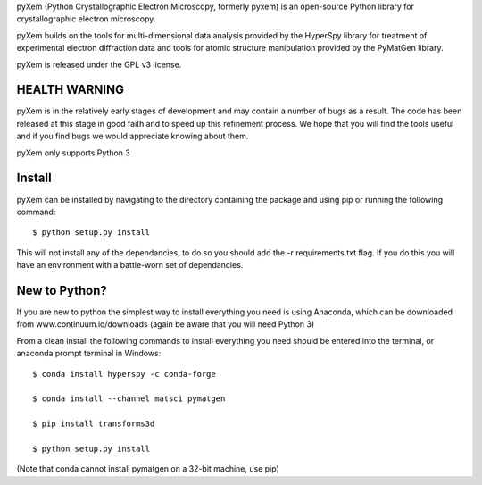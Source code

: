 pyXem (Python Crystallographic Electron Microscopy, formerly pyxem) is an open-source Python library for crystallographic electron microscopy.

pyXem builds on the tools for multi-dimensional data analysis provided by the HyperSpy library for treatment of experimental electron diffraction data and tools for atomic structure manipulation provided by the PyMatGen library.

pyXem is released under the GPL v3 license.

HEALTH WARNING
--------------

pyXem is in the relatively early stages of development and may contain a number of bugs as a result. The code has been released at this stage in good faith and to speed up this refinement process. We hope that you will find the tools useful and if you find bugs we would appreciate knowing about them.

pyXem only supports Python 3

Install
-------

pyXem can be installed by navigating to the directory containing the package and using pip or running the following command::

	$ python setup.py install

This will not install any of the dependancies, to do so you should add the -r requirements.txt flag. If you do this you will have an environment with a battle-worn set of dependancies. 

New to Python?
--------------

If you are new to python the simplest way to install everything you need is using Anaconda, which can be downloaded from www.continuum.io/downloads (again be aware that you will need Python 3)

From a clean install the following commands to install everything you need should be entered into the terminal, or anaconda prompt terminal in Windows::


	$ conda install hyperspy -c conda-forge

	$ conda install --channel matsci pymatgen

	$ pip install transforms3d

	$ python setup.py install

(Note that conda cannot install pymatgen on a 32-bit machine, use pip)
